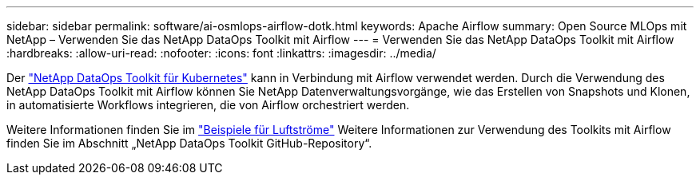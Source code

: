 ---
sidebar: sidebar 
permalink: software/ai-osmlops-airflow-dotk.html 
keywords: Apache Airflow 
summary: Open Source MLOps mit NetApp – Verwenden Sie das NetApp DataOps Toolkit mit Airflow 
---
= Verwenden Sie das NetApp DataOps Toolkit mit Airflow
:hardbreaks:
:allow-uri-read: 
:nofooter: 
:icons: font
:linkattrs: 
:imagesdir: ../media/


[role="lead"]
Der https://github.com/NetApp/netapp-dataops-toolkit/tree/main/netapp_dataops_k8s["NetApp DataOps Toolkit für Kubernetes"] kann in Verbindung mit Airflow verwendet werden.  Durch die Verwendung des NetApp DataOps Toolkit mit Airflow können Sie NetApp Datenverwaltungsvorgänge, wie das Erstellen von Snapshots und Klonen, in automatisierte Workflows integrieren, die von Airflow orchestriert werden.

Weitere Informationen finden Sie im https://github.com/NetApp/netapp-dataops-toolkit/tree/main/netapp_dataops_k8s/Examples/Airflow["Beispiele für Luftströme"] Weitere Informationen zur Verwendung des Toolkits mit Airflow finden Sie im Abschnitt „NetApp DataOps Toolkit GitHub-Repository“.
